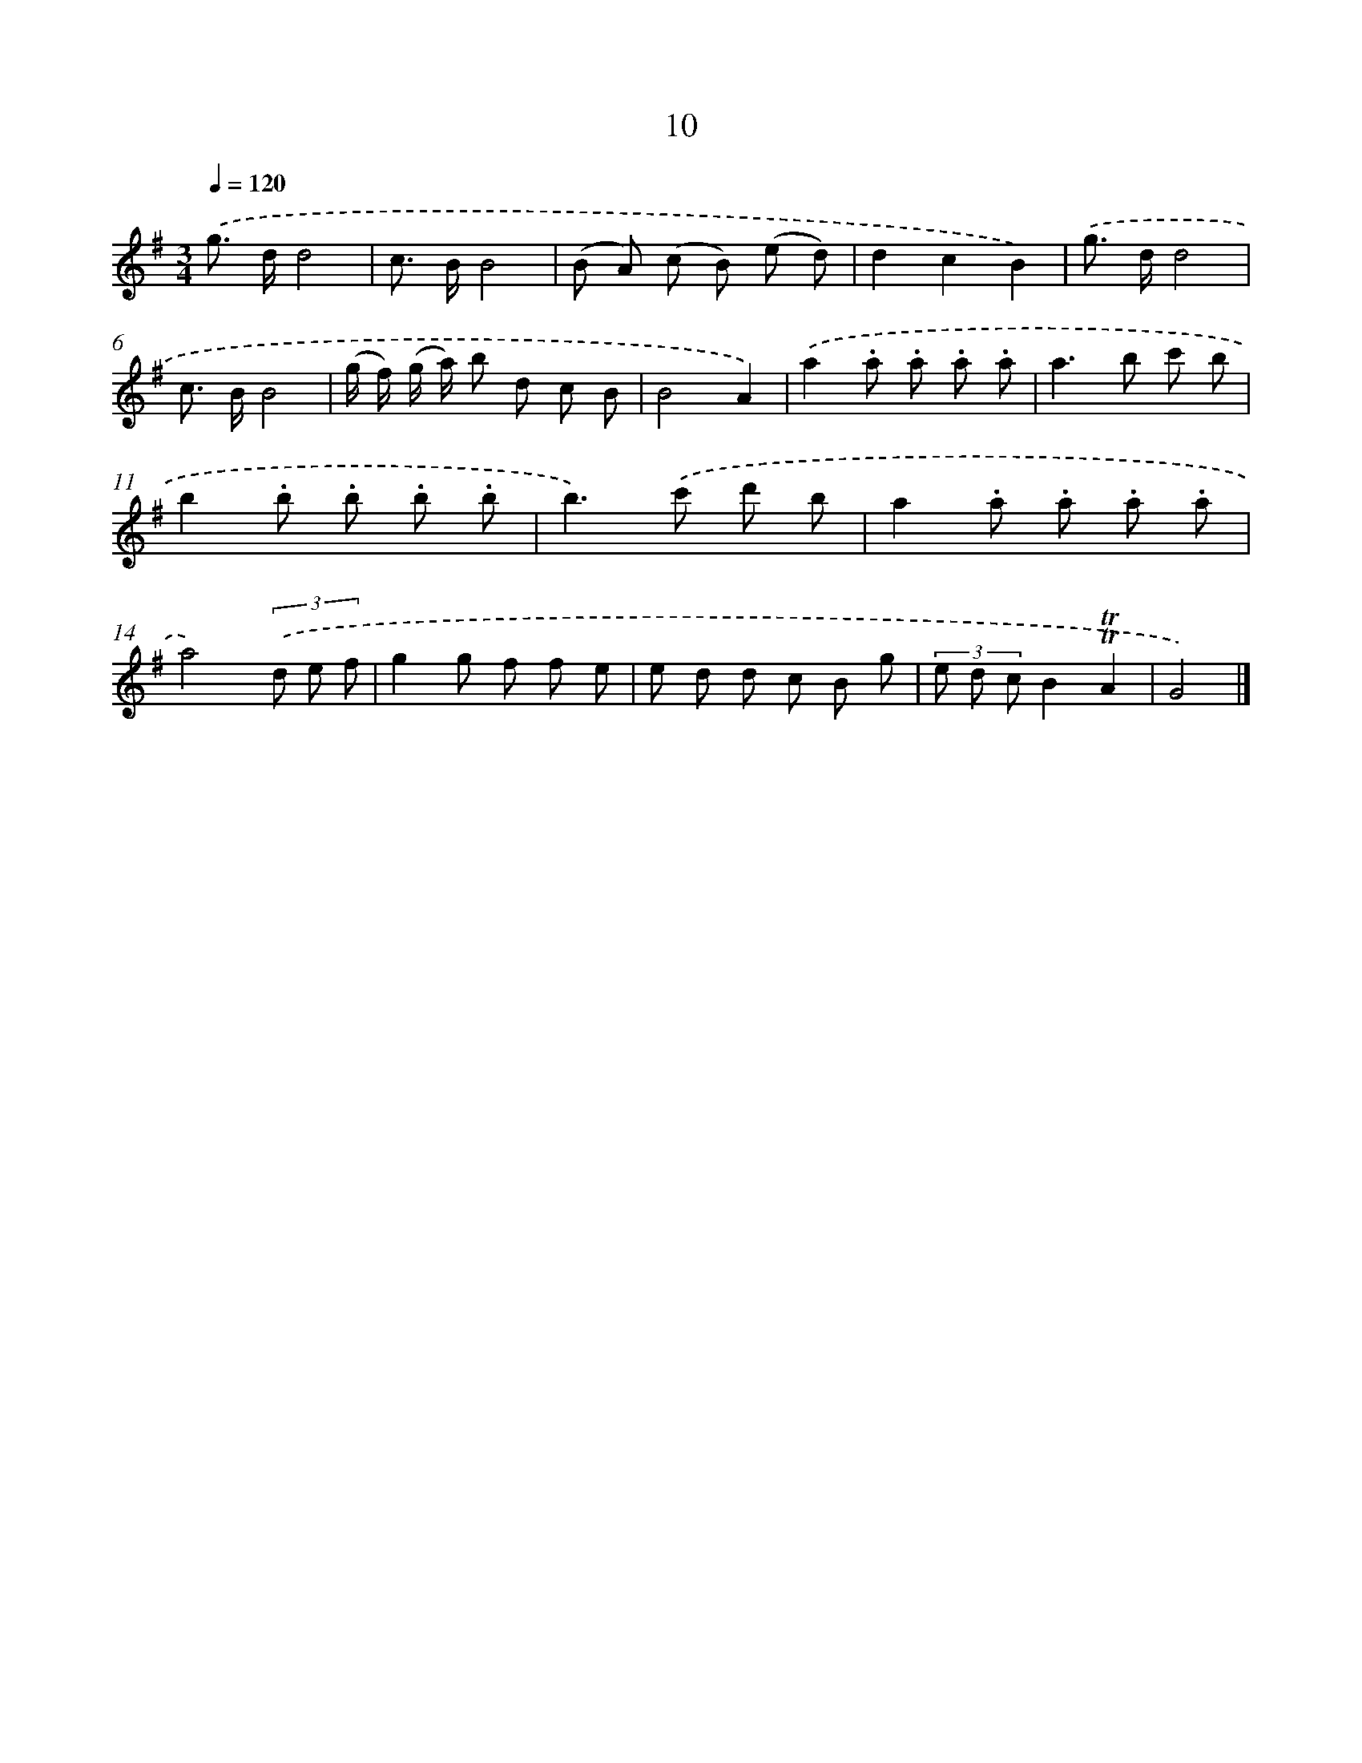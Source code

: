 X: 5696
T: 10
%%abc-version 2.0
%%abcx-abcm2ps-target-version 5.9.1 (29 Sep 2008)
%%abc-creator hum2abc beta
%%abcx-conversion-date 2018/11/01 14:36:21
%%humdrum-veritas 777543923
%%humdrum-veritas-data 3537918933
%%continueall 1
%%barnumbers 0
L: 1/8
M: 3/4
Q: 1/4=120
K: G clef=treble
.('g> dd4 |
c> BB4 |
(B A) (c B) (e d) |
d2c2B2) |
.('g> dd4 |
c> BB4 |
(g/ f/) (g/ a/) b d c B |
B4A2) |
.('a2.a .a .a .a |
a2>b2 c' b |
b2.b .b .b .b |
b2>).('c'2 d' b |
a2.a .a .a .a |
a4)(3.('d e f |
g2g f f e |
e d d c B g |
(3e d cB2!trill!!trill!A2 |
G4) |]
